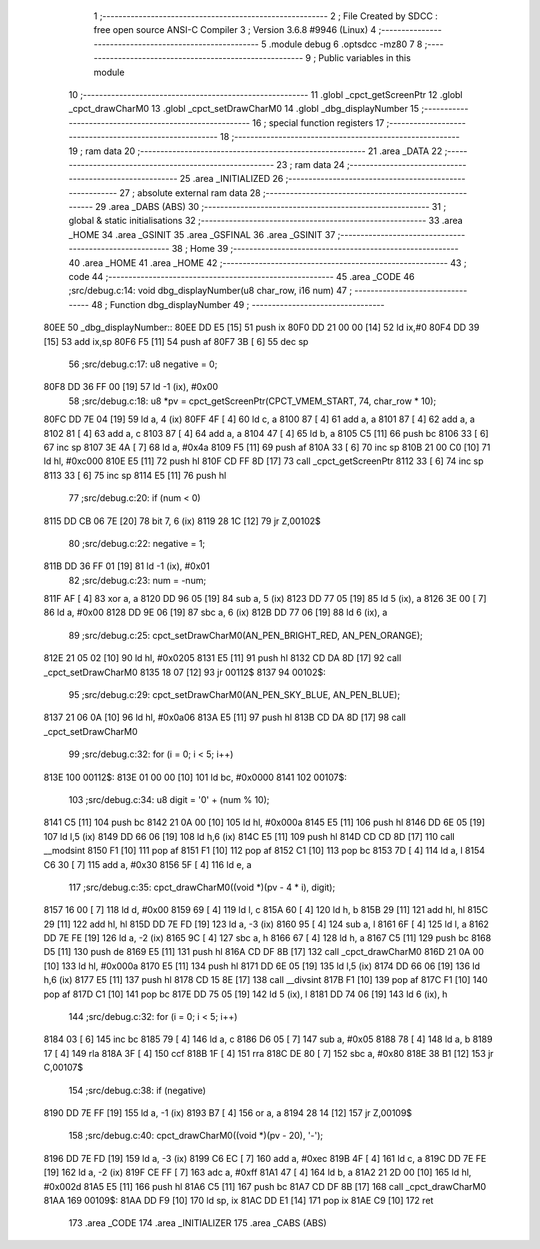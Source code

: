                               1 ;--------------------------------------------------------
                              2 ; File Created by SDCC : free open source ANSI-C Compiler
                              3 ; Version 3.6.8 #9946 (Linux)
                              4 ;--------------------------------------------------------
                              5 	.module debug
                              6 	.optsdcc -mz80
                              7 	
                              8 ;--------------------------------------------------------
                              9 ; Public variables in this module
                             10 ;--------------------------------------------------------
                             11 	.globl _cpct_getScreenPtr
                             12 	.globl _cpct_drawCharM0
                             13 	.globl _cpct_setDrawCharM0
                             14 	.globl _dbg_displayNumber
                             15 ;--------------------------------------------------------
                             16 ; special function registers
                             17 ;--------------------------------------------------------
                             18 ;--------------------------------------------------------
                             19 ; ram data
                             20 ;--------------------------------------------------------
                             21 	.area _DATA
                             22 ;--------------------------------------------------------
                             23 ; ram data
                             24 ;--------------------------------------------------------
                             25 	.area _INITIALIZED
                             26 ;--------------------------------------------------------
                             27 ; absolute external ram data
                             28 ;--------------------------------------------------------
                             29 	.area _DABS (ABS)
                             30 ;--------------------------------------------------------
                             31 ; global & static initialisations
                             32 ;--------------------------------------------------------
                             33 	.area _HOME
                             34 	.area _GSINIT
                             35 	.area _GSFINAL
                             36 	.area _GSINIT
                             37 ;--------------------------------------------------------
                             38 ; Home
                             39 ;--------------------------------------------------------
                             40 	.area _HOME
                             41 	.area _HOME
                             42 ;--------------------------------------------------------
                             43 ; code
                             44 ;--------------------------------------------------------
                             45 	.area _CODE
                             46 ;src/debug.c:14: void dbg_displayNumber(u8 char_row, i16 num)
                             47 ;	---------------------------------
                             48 ; Function dbg_displayNumber
                             49 ; ---------------------------------
   80EE                      50 _dbg_displayNumber::
   80EE DD E5         [15]   51 	push	ix
   80F0 DD 21 00 00   [14]   52 	ld	ix,#0
   80F4 DD 39         [15]   53 	add	ix,sp
   80F6 F5            [11]   54 	push	af
   80F7 3B            [ 6]   55 	dec	sp
                             56 ;src/debug.c:17: u8 negative = 0;
   80F8 DD 36 FF 00   [19]   57 	ld	-1 (ix), #0x00
                             58 ;src/debug.c:18: u8 *pv = cpct_getScreenPtr(CPCT_VMEM_START, 74, char_row * 10);
   80FC DD 7E 04      [19]   59 	ld	a, 4 (ix)
   80FF 4F            [ 4]   60 	ld	c, a
   8100 87            [ 4]   61 	add	a, a
   8101 87            [ 4]   62 	add	a, a
   8102 81            [ 4]   63 	add	a, c
   8103 87            [ 4]   64 	add	a, a
   8104 47            [ 4]   65 	ld	b, a
   8105 C5            [11]   66 	push	bc
   8106 33            [ 6]   67 	inc	sp
   8107 3E 4A         [ 7]   68 	ld	a, #0x4a
   8109 F5            [11]   69 	push	af
   810A 33            [ 6]   70 	inc	sp
   810B 21 00 C0      [10]   71 	ld	hl, #0xc000
   810E E5            [11]   72 	push	hl
   810F CD FF 8D      [17]   73 	call	_cpct_getScreenPtr
   8112 33            [ 6]   74 	inc	sp
   8113 33            [ 6]   75 	inc	sp
   8114 E5            [11]   76 	push	hl
                             77 ;src/debug.c:20: if (num < 0)
   8115 DD CB 06 7E   [20]   78 	bit	7, 6 (ix)
   8119 28 1C         [12]   79 	jr	Z,00102$
                             80 ;src/debug.c:22: negative = 1;
   811B DD 36 FF 01   [19]   81 	ld	-1 (ix), #0x01
                             82 ;src/debug.c:23: num = -num;
   811F AF            [ 4]   83 	xor	a, a
   8120 DD 96 05      [19]   84 	sub	a, 5 (ix)
   8123 DD 77 05      [19]   85 	ld	5 (ix), a
   8126 3E 00         [ 7]   86 	ld	a, #0x00
   8128 DD 9E 06      [19]   87 	sbc	a, 6 (ix)
   812B DD 77 06      [19]   88 	ld	6 (ix), a
                             89 ;src/debug.c:25: cpct_setDrawCharM0(AN_PEN_BRIGHT_RED, AN_PEN_ORANGE);
   812E 21 05 02      [10]   90 	ld	hl, #0x0205
   8131 E5            [11]   91 	push	hl
   8132 CD DA 8D      [17]   92 	call	_cpct_setDrawCharM0
   8135 18 07         [12]   93 	jr	00112$
   8137                      94 00102$:
                             95 ;src/debug.c:29: cpct_setDrawCharM0(AN_PEN_SKY_BLUE, AN_PEN_BLUE);
   8137 21 06 0A      [10]   96 	ld	hl, #0x0a06
   813A E5            [11]   97 	push	hl
   813B CD DA 8D      [17]   98 	call	_cpct_setDrawCharM0
                             99 ;src/debug.c:32: for (i = 0; i < 5; i++)
   813E                     100 00112$:
   813E 01 00 00      [10]  101 	ld	bc, #0x0000
   8141                     102 00107$:
                            103 ;src/debug.c:34: u8 digit = '0' + (num % 10);
   8141 C5            [11]  104 	push	bc
   8142 21 0A 00      [10]  105 	ld	hl, #0x000a
   8145 E5            [11]  106 	push	hl
   8146 DD 6E 05      [19]  107 	ld	l,5 (ix)
   8149 DD 66 06      [19]  108 	ld	h,6 (ix)
   814C E5            [11]  109 	push	hl
   814D CD CD 8D      [17]  110 	call	__modsint
   8150 F1            [10]  111 	pop	af
   8151 F1            [10]  112 	pop	af
   8152 C1            [10]  113 	pop	bc
   8153 7D            [ 4]  114 	ld	a, l
   8154 C6 30         [ 7]  115 	add	a, #0x30
   8156 5F            [ 4]  116 	ld	e, a
                            117 ;src/debug.c:35: cpct_drawCharM0((void *)(pv - 4 * i), digit);
   8157 16 00         [ 7]  118 	ld	d, #0x00
   8159 69            [ 4]  119 	ld	l, c
   815A 60            [ 4]  120 	ld	h, b
   815B 29            [11]  121 	add	hl, hl
   815C 29            [11]  122 	add	hl, hl
   815D DD 7E FD      [19]  123 	ld	a, -3 (ix)
   8160 95            [ 4]  124 	sub	a, l
   8161 6F            [ 4]  125 	ld	l, a
   8162 DD 7E FE      [19]  126 	ld	a, -2 (ix)
   8165 9C            [ 4]  127 	sbc	a, h
   8166 67            [ 4]  128 	ld	h, a
   8167 C5            [11]  129 	push	bc
   8168 D5            [11]  130 	push	de
   8169 E5            [11]  131 	push	hl
   816A CD DF 8B      [17]  132 	call	_cpct_drawCharM0
   816D 21 0A 00      [10]  133 	ld	hl, #0x000a
   8170 E5            [11]  134 	push	hl
   8171 DD 6E 05      [19]  135 	ld	l,5 (ix)
   8174 DD 66 06      [19]  136 	ld	h,6 (ix)
   8177 E5            [11]  137 	push	hl
   8178 CD 15 8E      [17]  138 	call	__divsint
   817B F1            [10]  139 	pop	af
   817C F1            [10]  140 	pop	af
   817D C1            [10]  141 	pop	bc
   817E DD 75 05      [19]  142 	ld	5 (ix), l
   8181 DD 74 06      [19]  143 	ld	6 (ix), h
                            144 ;src/debug.c:32: for (i = 0; i < 5; i++)
   8184 03            [ 6]  145 	inc	bc
   8185 79            [ 4]  146 	ld	a, c
   8186 D6 05         [ 7]  147 	sub	a, #0x05
   8188 78            [ 4]  148 	ld	a, b
   8189 17            [ 4]  149 	rla
   818A 3F            [ 4]  150 	ccf
   818B 1F            [ 4]  151 	rra
   818C DE 80         [ 7]  152 	sbc	a, #0x80
   818E 38 B1         [12]  153 	jr	C,00107$
                            154 ;src/debug.c:38: if (negative)
   8190 DD 7E FF      [19]  155 	ld	a, -1 (ix)
   8193 B7            [ 4]  156 	or	a, a
   8194 28 14         [12]  157 	jr	Z,00109$
                            158 ;src/debug.c:40: cpct_drawCharM0((void *)(pv - 20), '-');
   8196 DD 7E FD      [19]  159 	ld	a, -3 (ix)
   8199 C6 EC         [ 7]  160 	add	a, #0xec
   819B 4F            [ 4]  161 	ld	c, a
   819C DD 7E FE      [19]  162 	ld	a, -2 (ix)
   819F CE FF         [ 7]  163 	adc	a, #0xff
   81A1 47            [ 4]  164 	ld	b, a
   81A2 21 2D 00      [10]  165 	ld	hl, #0x002d
   81A5 E5            [11]  166 	push	hl
   81A6 C5            [11]  167 	push	bc
   81A7 CD DF 8B      [17]  168 	call	_cpct_drawCharM0
   81AA                     169 00109$:
   81AA DD F9         [10]  170 	ld	sp, ix
   81AC DD E1         [14]  171 	pop	ix
   81AE C9            [10]  172 	ret
                            173 	.area _CODE
                            174 	.area _INITIALIZER
                            175 	.area _CABS (ABS)
